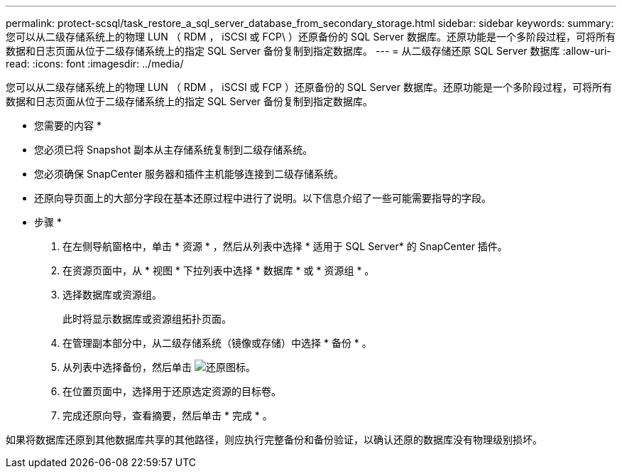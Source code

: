 ---
permalink: protect-scsql/task_restore_a_sql_server_database_from_secondary_storage.html 
sidebar: sidebar 
keywords:  
summary: 您可以从二级存储系统上的物理 LUN （ RDM ， iSCSI 或 FCP\ ）还原备份的 SQL Server 数据库。还原功能是一个多阶段过程，可将所有数据和日志页面从位于二级存储系统上的指定 SQL Server 备份复制到指定数据库。 
---
= 从二级存储还原 SQL Server 数据库
:allow-uri-read: 
:icons: font
:imagesdir: ../media/


[role="lead"]
您可以从二级存储系统上的物理 LUN （ RDM ， iSCSI 或 FCP ）还原备份的 SQL Server 数据库。还原功能是一个多阶段过程，可将所有数据和日志页面从位于二级存储系统上的指定 SQL Server 备份复制到指定数据库。

* 您需要的内容 *

* 您必须已将 Snapshot 副本从主存储系统复制到二级存储系统。
* 您必须确保 SnapCenter 服务器和插件主机能够连接到二级存储系统。
* 还原向导页面上的大部分字段在基本还原过程中进行了说明。以下信息介绍了一些可能需要指导的字段。


* 步骤 *

. 在左侧导航窗格中，单击 * 资源 * ，然后从列表中选择 * 适用于 SQL Server* 的 SnapCenter 插件。
. 在资源页面中，从 * 视图 * 下拉列表中选择 * 数据库 * 或 * 资源组 * 。
. 选择数据库或资源组。
+
此时将显示数据库或资源组拓扑页面。

. 在管理副本部分中，从二级存储系统（镜像或存储）中选择 * 备份 * 。
. 从列表中选择备份，然后单击 image:../media/restore_icon.gif["还原图标"]。
. 在位置页面中，选择用于还原选定资源的目标卷。
. 完成还原向导，查看摘要，然后单击 * 完成 * 。


如果将数据库还原到其他数据库共享的其他路径，则应执行完整备份和备份验证，以确认还原的数据库没有物理级别损坏。
